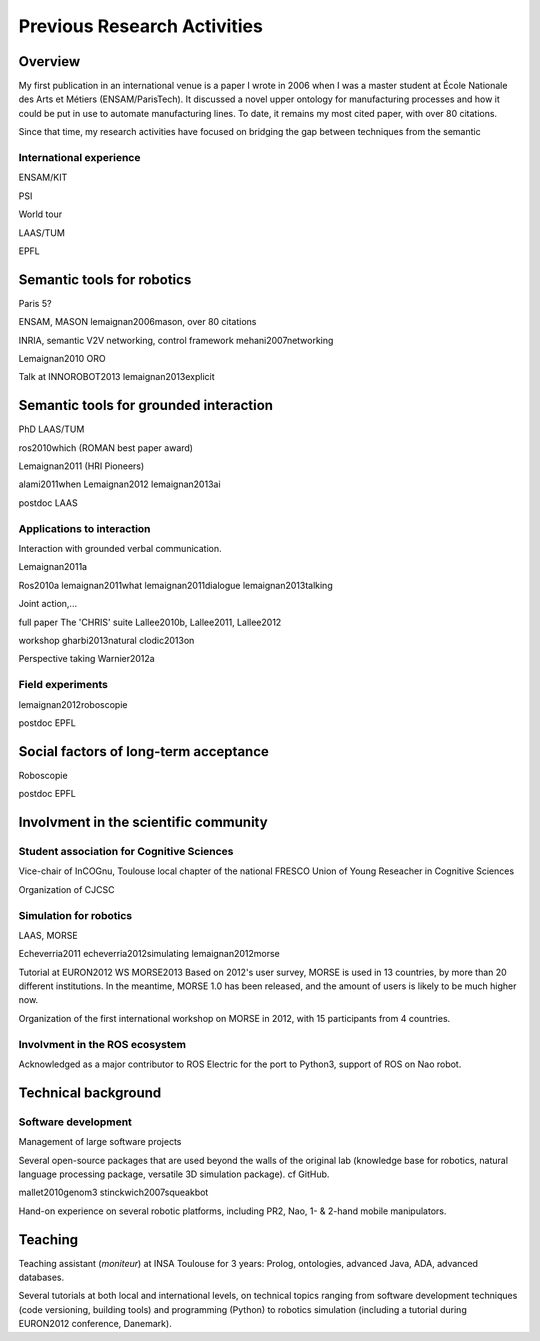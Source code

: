 .. role:: cite

.. raw:: latex

   \providecommand*\DUrolecite[1]{\cite{#1}}

Previous Research Activities
============================

Overview
--------

My first publication in an international venue is a paper I wrote in 2006 when
I was a master student at École Nationale des Arts et Métiers (ENSAM/ParisTech).
It discussed a novel upper ontology for manufacturing processes and how it could
be put in use to automate manufacturing lines. To date, it remains my most cited
paper, with over 80 citations.

Since that time, my research activities have focused on bridging the gap between
techniques from the semantic 

International experience
++++++++++++++++++++++++

ENSAM/KIT

PSI

World tour

LAAS/TUM

EPFL

Semantic tools for robotics
---------------------------

Paris 5?

ENSAM, MASON
:cite:`lemaignan2006mason`, over 80 citations

INRIA, semantic V2V networking, control framework
:cite:`mehani2007networking`

:cite:`Lemaignan2010` ORO

Talk at INNOROBOT2013
:cite:`lemaignan2013explicit`


Semantic tools for grounded interaction
---------------------------------------

PhD LAAS/TUM

:cite:`ros2010which` (ROMAN best paper award)

:cite:`Lemaignan2011` (HRI Pioneers)

:cite:`alami2011when`
:cite:`Lemaignan2012`
:cite:`lemaignan2013ai`

postdoc LAAS

Applications to interaction
+++++++++++++++++++++++++++

Interaction with grounded verbal communication.

:cite:`Lemaignan2011a`

:cite:`Ros2010a`
:cite:`lemaignan2011what`
:cite:`lemaignan2011dialogue`
:cite:`lemaignan2013talking`

Joint action,...

full paper
The 'CHRIS' suite
:cite:`Lallee2010b, Lallee2011, Lallee2012`


workshop
:cite:`gharbi2013natural`
:cite:`clodic2013on`


Perspective taking
:cite:`Warnier2012a`

Field experiments
+++++++++++++++++

:cite:`lemaignan2012roboscopie`

postdoc EPFL

Social factors of long-term acceptance
--------------------------------------

Roboscopie

postdoc EPFL


Involvment in the scientific community
--------------------------------------

Student association for Cognitive Sciences
++++++++++++++++++++++++++++++++++++++++++

Vice-chair of InCOGnu, Toulouse local chapter of the national FRESCO Union of Young Reseacher in Cognitive Sciences

Organization of CJCSC

Simulation for robotics
+++++++++++++++++++++++

LAAS, MORSE

:cite:`Echeverria2011`  :cite:`echeverria2012simulating`
:cite:`lemaignan2012morse`

Tutorial at EURON2012
WS MORSE2013
Based on 2012's user survey, MORSE is used in 13 countries, by more than 20
different institutions. In the meantime, MORSE 1.0 has been released, and the
amount of users is likely to be much higher now.

Organization of the first international workshop on MORSE in 2012, with 15 participants from 4 countries.

Involvment in the ROS ecosystem
+++++++++++++++++++++++++++++++

Acknowledged as a major contributor to ROS Electric for the port to Python3,
support of ROS on Nao robot.

Technical background
--------------------

Software development
++++++++++++++++++++

Management of large software projects

Several open-source packages that are used beyond the walls of the original lab
(knowledge base for robotics, natural language processing package, versatile 3D
simulation package). cf GitHub.

:cite:`mallet2010genom3`
:cite:`stinckwich2007squeakbot`

Hand-on experience on several robotic platforms, including PR2, Nao, 1- &
2-hand mobile manipulators.


Teaching
--------

Teaching assistant (*moniteur*) at INSA Toulouse for 3 years: Prolog,
ontologies, advanced Java, ADA, advanced databases.

Several tutorials at both local and international levels, on technical topics
ranging from software development techniques (code versioning, building tools)
and programming (Python) to robotics simulation (including a tutorial during EURON2012 conference, Danemark).


.. raw:: latex

   \bibliographystyle{plain}
   \bibliography{biblio}
